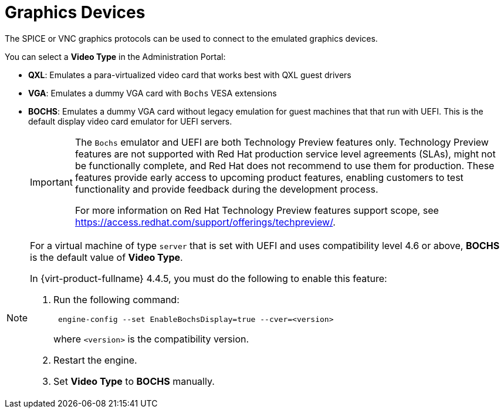 :_content-type: CONCEPT
[id="Graphics_Devices"]
= Graphics Devices

The SPICE or VNC graphics protocols can be used to connect to the emulated graphics devices.

You can select a *Video Type* in the Administration Portal:

* *QXL*: Emulates a para-virtualized video card that works best with QXL guest drivers
* *VGA*: Emulates a dummy VGA card with `Bochs` VESA extensions
* *BOCHS*: Emulates a dummy VGA card without legacy emulation for guest machines that that run with UEFI. This is the default display video card emulator for UEFI servers.

+
[IMPORTANT]
====
The `Bochs` emulator and UEFI are both Technology Preview features only. Technology Preview features are not supported with Red Hat production service level agreements (SLAs), might not be functionally complete, and Red Hat does not recommend to use them for production. These features provide early access to upcoming product features, enabling customers to test functionality and provide feedback during the development process.

For more information on Red Hat Technology Preview features support scope, see link:https://access.redhat.com/support/offerings/techpreview/[].
====

[NOTE]
====
For a virtual machine of type `server` that is set with UEFI and uses compatibility level 4.6 or above, *BOCHS* is the default value of *Video Type*.

In {virt-product-fullname} 4.4.5, you must do the following to enable this feature:

. Run the following command:
+
----
 engine-config --set EnableBochsDisplay=true --cver=<version>
----
where `<version>` is the compatibility version.
+
. Restart the engine.
. Set *Video Type* to *BOCHS* manually.
====
